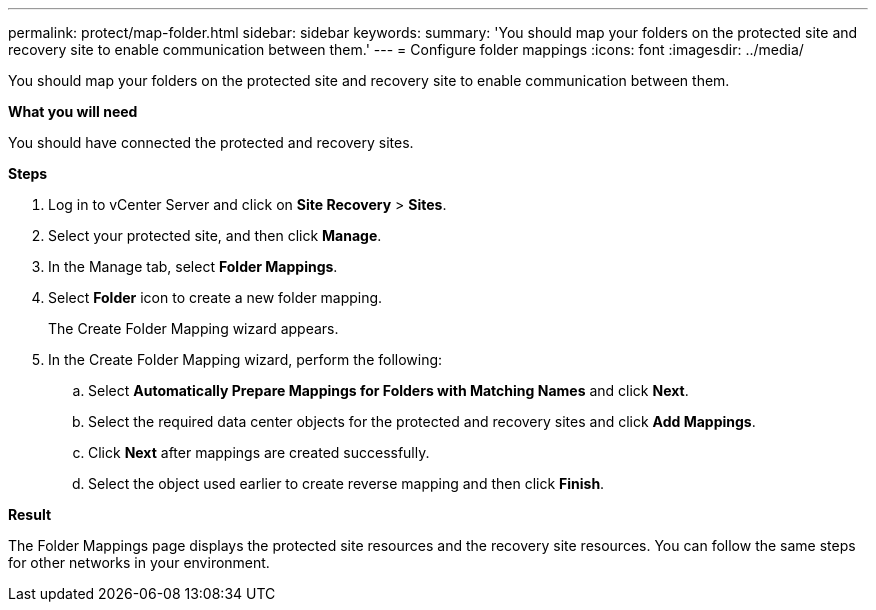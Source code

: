 ---
permalink: protect/map-folder.html
sidebar: sidebar
keywords:
summary: 'You should map your folders on the protected site and recovery site to enable communication between them.'
---
= Configure folder mappings
:icons: font
:imagesdir: ../media/

[.lead]
You should map your folders on the protected site and recovery site to enable communication between them.

*What you will need*

You should have connected the protected and recovery sites.

*Steps*

. Log in to vCenter Server and click on *Site Recovery* > *Sites*.
. Select your protected site, and then click *Manage*.
. In the Manage tab, select *Folder Mappings*.
. Select *Folder* icon to create a new folder mapping.
+
The Create Folder Mapping wizard appears.

. In the Create Folder Mapping wizard, perform the following:
 .. Select *Automatically Prepare Mappings for Folders with Matching Names* and click *Next*.
 .. Select the required data center objects for the protected and recovery sites and click *Add Mappings*.
 .. Click *Next* after mappings are created successfully.
 .. Select the object used earlier to create reverse mapping and then click *Finish*.

*Result*

The Folder Mappings page displays the protected site resources and the recovery site resources. You can follow the same steps for other networks in your environment.
